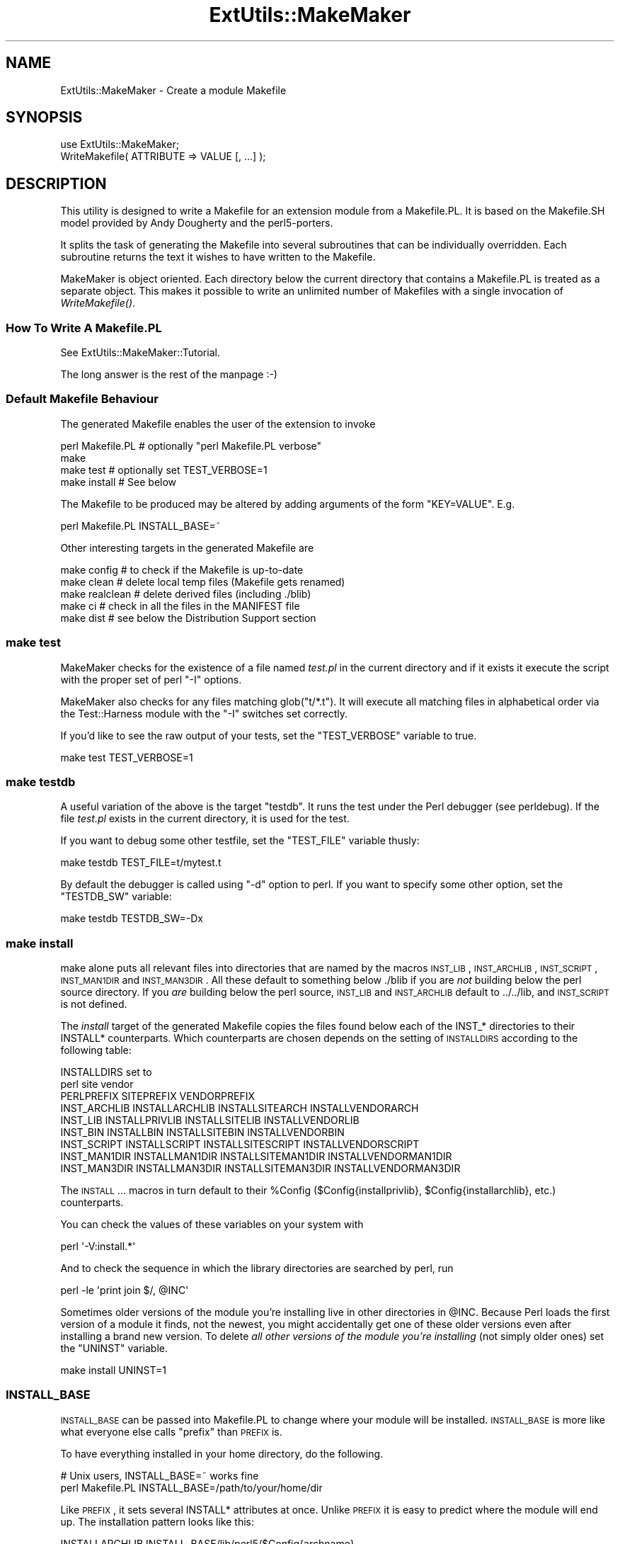 .\" Automatically generated by Pod::Man 2.25 (Pod::Simple 3.20)
.\"
.\" Standard preamble:
.\" ========================================================================
.de Sp \" Vertical space (when we can't use .PP)
.if t .sp .5v
.if n .sp
..
.de Vb \" Begin verbatim text
.ft CW
.nf
.ne \\$1
..
.de Ve \" End verbatim text
.ft R
.fi
..
.\" Set up some character translations and predefined strings.  \*(-- will
.\" give an unbreakable dash, \*(PI will give pi, \*(L" will give a left
.\" double quote, and \*(R" will give a right double quote.  \*(C+ will
.\" give a nicer C++.  Capital omega is used to do unbreakable dashes and
.\" therefore won't be available.  \*(C` and \*(C' expand to `' in nroff,
.\" nothing in troff, for use with C<>.
.tr \(*W-
.ds C+ C\v'-.1v'\h'-1p'\s-2+\h'-1p'+\s0\v'.1v'\h'-1p'
.ie n \{\
.    ds -- \(*W-
.    ds PI pi
.    if (\n(.H=4u)&(1m=24u) .ds -- \(*W\h'-12u'\(*W\h'-12u'-\" diablo 10 pitch
.    if (\n(.H=4u)&(1m=20u) .ds -- \(*W\h'-12u'\(*W\h'-8u'-\"  diablo 12 pitch
.    ds L" ""
.    ds R" ""
.    ds C` ""
.    ds C' ""
'br\}
.el\{\
.    ds -- \|\(em\|
.    ds PI \(*p
.    ds L" ``
.    ds R" ''
'br\}
.\"
.\" Escape single quotes in literal strings from groff's Unicode transform.
.ie \n(.g .ds Aq \(aq
.el       .ds Aq '
.\"
.\" If the F register is turned on, we'll generate index entries on stderr for
.\" titles (.TH), headers (.SH), subsections (.SS), items (.Ip), and index
.\" entries marked with X<> in POD.  Of course, you'll have to process the
.\" output yourself in some meaningful fashion.
.ie \nF \{\
.    de IX
.    tm Index:\\$1\t\\n%\t"\\$2"
..
.    nr % 0
.    rr F
.\}
.el \{\
.    de IX
..
.\}
.\"
.\" Accent mark definitions (@(#)ms.acc 1.5 88/02/08 SMI; from UCB 4.2).
.\" Fear.  Run.  Save yourself.  No user-serviceable parts.
.    \" fudge factors for nroff and troff
.if n \{\
.    ds #H 0
.    ds #V .8m
.    ds #F .3m
.    ds #[ \f1
.    ds #] \fP
.\}
.if t \{\
.    ds #H ((1u-(\\\\n(.fu%2u))*.13m)
.    ds #V .6m
.    ds #F 0
.    ds #[ \&
.    ds #] \&
.\}
.    \" simple accents for nroff and troff
.if n \{\
.    ds ' \&
.    ds ` \&
.    ds ^ \&
.    ds , \&
.    ds ~ ~
.    ds /
.\}
.if t \{\
.    ds ' \\k:\h'-(\\n(.wu*8/10-\*(#H)'\'\h"|\\n:u"
.    ds ` \\k:\h'-(\\n(.wu*8/10-\*(#H)'\`\h'|\\n:u'
.    ds ^ \\k:\h'-(\\n(.wu*10/11-\*(#H)'^\h'|\\n:u'
.    ds , \\k:\h'-(\\n(.wu*8/10)',\h'|\\n:u'
.    ds ~ \\k:\h'-(\\n(.wu-\*(#H-.1m)'~\h'|\\n:u'
.    ds / \\k:\h'-(\\n(.wu*8/10-\*(#H)'\z\(sl\h'|\\n:u'
.\}
.    \" troff and (daisy-wheel) nroff accents
.ds : \\k:\h'-(\\n(.wu*8/10-\*(#H+.1m+\*(#F)'\v'-\*(#V'\z.\h'.2m+\*(#F'.\h'|\\n:u'\v'\*(#V'
.ds 8 \h'\*(#H'\(*b\h'-\*(#H'
.ds o \\k:\h'-(\\n(.wu+\w'\(de'u-\*(#H)/2u'\v'-.3n'\*(#[\z\(de\v'.3n'\h'|\\n:u'\*(#]
.ds d- \h'\*(#H'\(pd\h'-\w'~'u'\v'-.25m'\f2\(hy\fP\v'.25m'\h'-\*(#H'
.ds D- D\\k:\h'-\w'D'u'\v'-.11m'\z\(hy\v'.11m'\h'|\\n:u'
.ds th \*(#[\v'.3m'\s+1I\s-1\v'-.3m'\h'-(\w'I'u*2/3)'\s-1o\s+1\*(#]
.ds Th \*(#[\s+2I\s-2\h'-\w'I'u*3/5'\v'-.3m'o\v'.3m'\*(#]
.ds ae a\h'-(\w'a'u*4/10)'e
.ds Ae A\h'-(\w'A'u*4/10)'E
.    \" corrections for vroff
.if v .ds ~ \\k:\h'-(\\n(.wu*9/10-\*(#H)'\s-2\u~\d\s+2\h'|\\n:u'
.if v .ds ^ \\k:\h'-(\\n(.wu*10/11-\*(#H)'\v'-.4m'^\v'.4m'\h'|\\n:u'
.    \" for low resolution devices (crt and lpr)
.if \n(.H>23 .if \n(.V>19 \
\{\
.    ds : e
.    ds 8 ss
.    ds o a
.    ds d- d\h'-1'\(ga
.    ds D- D\h'-1'\(hy
.    ds th \o'bp'
.    ds Th \o'LP'
.    ds ae ae
.    ds Ae AE
.\}
.rm #[ #] #H #V #F C
.\" ========================================================================
.\"
.IX Title "ExtUtils::MakeMaker 3pm"
.TH ExtUtils::MakeMaker 3pm "2012-04-24" "perl v5.16.1" "Perl Programmers Reference Guide"
.\" For nroff, turn off justification.  Always turn off hyphenation; it makes
.\" way too many mistakes in technical documents.
.if n .ad l
.nh
.SH "NAME"
ExtUtils::MakeMaker \- Create a module Makefile
.SH "SYNOPSIS"
.IX Header "SYNOPSIS"
.Vb 1
\&  use ExtUtils::MakeMaker;
\&
\&  WriteMakefile( ATTRIBUTE => VALUE [, ...] );
.Ve
.SH "DESCRIPTION"
.IX Header "DESCRIPTION"
This utility is designed to write a Makefile for an extension module
from a Makefile.PL. It is based on the Makefile.SH model provided by
Andy Dougherty and the perl5\-porters.
.PP
It splits the task of generating the Makefile into several subroutines
that can be individually overridden.  Each subroutine returns the text
it wishes to have written to the Makefile.
.PP
MakeMaker is object oriented. Each directory below the current
directory that contains a Makefile.PL is treated as a separate
object. This makes it possible to write an unlimited number of
Makefiles with a single invocation of \fIWriteMakefile()\fR.
.SS "How To Write A Makefile.PL"
.IX Subsection "How To Write A Makefile.PL"
See ExtUtils::MakeMaker::Tutorial.
.PP
The long answer is the rest of the manpage :\-)
.SS "Default Makefile Behaviour"
.IX Subsection "Default Makefile Behaviour"
The generated Makefile enables the user of the extension to invoke
.PP
.Vb 4
\&  perl Makefile.PL # optionally "perl Makefile.PL verbose"
\&  make
\&  make test        # optionally set TEST_VERBOSE=1
\&  make install     # See below
.Ve
.PP
The Makefile to be produced may be altered by adding arguments of the
form \f(CW\*(C`KEY=VALUE\*(C'\fR. E.g.
.PP
.Vb 1
\&  perl Makefile.PL INSTALL_BASE=~
.Ve
.PP
Other interesting targets in the generated Makefile are
.PP
.Vb 5
\&  make config     # to check if the Makefile is up\-to\-date
\&  make clean      # delete local temp files (Makefile gets renamed)
\&  make realclean  # delete derived files (including ./blib)
\&  make ci         # check in all the files in the MANIFEST file
\&  make dist       # see below the Distribution Support section
.Ve
.SS "make test"
.IX Subsection "make test"
MakeMaker checks for the existence of a file named \fItest.pl\fR in the
current directory and if it exists it execute the script with the
proper set of perl \f(CW\*(C`\-I\*(C'\fR options.
.PP
MakeMaker also checks for any files matching glob(\*(L"t/*.t\*(R"). It will
execute all matching files in alphabetical order via the
Test::Harness module with the \f(CW\*(C`\-I\*(C'\fR switches set correctly.
.PP
If you'd like to see the raw output of your tests, set the
\&\f(CW\*(C`TEST_VERBOSE\*(C'\fR variable to true.
.PP
.Vb 1
\&  make test TEST_VERBOSE=1
.Ve
.SS "make testdb"
.IX Subsection "make testdb"
A useful variation of the above is the target \f(CW\*(C`testdb\*(C'\fR. It runs the
test under the Perl debugger (see perldebug). If the file
\&\fItest.pl\fR exists in the current directory, it is used for the test.
.PP
If you want to debug some other testfile, set the \f(CW\*(C`TEST_FILE\*(C'\fR variable
thusly:
.PP
.Vb 1
\&  make testdb TEST_FILE=t/mytest.t
.Ve
.PP
By default the debugger is called using \f(CW\*(C`\-d\*(C'\fR option to perl. If you
want to specify some other option, set the \f(CW\*(C`TESTDB_SW\*(C'\fR variable:
.PP
.Vb 1
\&  make testdb TESTDB_SW=\-Dx
.Ve
.SS "make install"
.IX Subsection "make install"
make alone puts all relevant files into directories that are named by
the macros \s-1INST_LIB\s0, \s-1INST_ARCHLIB\s0, \s-1INST_SCRIPT\s0, \s-1INST_MAN1DIR\s0 and
\&\s-1INST_MAN3DIR\s0.  All these default to something below ./blib if you are
\&\fInot\fR building below the perl source directory. If you \fIare\fR
building below the perl source, \s-1INST_LIB\s0 and \s-1INST_ARCHLIB\s0 default to
\&../../lib, and \s-1INST_SCRIPT\s0 is not defined.
.PP
The \fIinstall\fR target of the generated Makefile copies the files found
below each of the INST_* directories to their INSTALL*
counterparts. Which counterparts are chosen depends on the setting of
\&\s-1INSTALLDIRS\s0 according to the following table:
.PP
.Vb 2
\&                                 INSTALLDIRS set to
\&                           perl        site          vendor
\&
\&                 PERLPREFIX      SITEPREFIX          VENDORPREFIX
\&  INST_ARCHLIB   INSTALLARCHLIB  INSTALLSITEARCH     INSTALLVENDORARCH
\&  INST_LIB       INSTALLPRIVLIB  INSTALLSITELIB      INSTALLVENDORLIB
\&  INST_BIN       INSTALLBIN      INSTALLSITEBIN      INSTALLVENDORBIN
\&  INST_SCRIPT    INSTALLSCRIPT   INSTALLSITESCRIPT   INSTALLVENDORSCRIPT
\&  INST_MAN1DIR   INSTALLMAN1DIR  INSTALLSITEMAN1DIR  INSTALLVENDORMAN1DIR
\&  INST_MAN3DIR   INSTALLMAN3DIR  INSTALLSITEMAN3DIR  INSTALLVENDORMAN3DIR
.Ve
.PP
The \s-1INSTALL\s0... macros in turn default to their \f(CW%Config\fR
($Config{installprivlib}, \f(CW$Config\fR{installarchlib}, etc.) counterparts.
.PP
You can check the values of these variables on your system with
.PP
.Vb 1
\&    perl \*(Aq\-V:install.*\*(Aq
.Ve
.PP
And to check the sequence in which the library directories are
searched by perl, run
.PP
.Vb 1
\&    perl \-le \*(Aqprint join $/, @INC\*(Aq
.Ve
.PP
Sometimes older versions of the module you're installing live in other
directories in \f(CW@INC\fR.  Because Perl loads the first version of a module it 
finds, not the newest, you might accidentally get one of these older
versions even after installing a brand new version.  To delete \fIall other
versions of the module you're installing\fR (not simply older ones) set the
\&\f(CW\*(C`UNINST\*(C'\fR variable.
.PP
.Vb 1
\&    make install UNINST=1
.Ve
.SS "\s-1INSTALL_BASE\s0"
.IX Subsection "INSTALL_BASE"
\&\s-1INSTALL_BASE\s0 can be passed into Makefile.PL to change where your
module will be installed.  \s-1INSTALL_BASE\s0 is more like what everyone
else calls \*(L"prefix\*(R" than \s-1PREFIX\s0 is.
.PP
To have everything installed in your home directory, do the following.
.PP
.Vb 2
\&    # Unix users, INSTALL_BASE=~ works fine
\&    perl Makefile.PL INSTALL_BASE=/path/to/your/home/dir
.Ve
.PP
Like \s-1PREFIX\s0, it sets several INSTALL* attributes at once.  Unlike
\&\s-1PREFIX\s0 it is easy to predict where the module will end up.  The
installation pattern looks like this:
.PP
.Vb 6
\&    INSTALLARCHLIB     INSTALL_BASE/lib/perl5/$Config{archname}
\&    INSTALLPRIVLIB     INSTALL_BASE/lib/perl5
\&    INSTALLBIN         INSTALL_BASE/bin
\&    INSTALLSCRIPT      INSTALL_BASE/bin
\&    INSTALLMAN1DIR     INSTALL_BASE/man/man1
\&    INSTALLMAN3DIR     INSTALL_BASE/man/man3
.Ve
.PP
\&\s-1INSTALL_BASE\s0 in MakeMaker and \f(CW\*(C`\-\-install_base\*(C'\fR in Module::Build (as
of 0.28) install to the same location.  If you want MakeMaker and
Module::Build to install to the same location simply set \s-1INSTALL_BASE\s0
and \f(CW\*(C`\-\-install_base\*(C'\fR to the same location.
.PP
\&\s-1INSTALL_BASE\s0 was added in 6.31.
.SS "\s-1PREFIX\s0 and \s-1LIB\s0 attribute"
.IX Subsection "PREFIX and LIB attribute"
\&\s-1PREFIX\s0 and \s-1LIB\s0 can be used to set several INSTALL* attributes in one
go.  Here's an example for installing into your home directory.
.PP
.Vb 2
\&    # Unix users, PREFIX=~ works fine
\&    perl Makefile.PL PREFIX=/path/to/your/home/dir
.Ve
.PP
This will install all files in the module under your home directory,
with man pages and libraries going into an appropriate place (usually
~/man and ~/lib).  How the exact location is determined is complicated
and depends on how your Perl was configured.  \s-1INSTALL_BASE\s0 works more
like what other build systems call \*(L"prefix\*(R" than \s-1PREFIX\s0 and we
recommend you use that instead.
.PP
Another way to specify many \s-1INSTALL\s0 directories with a single
parameter is \s-1LIB\s0.
.PP
.Vb 1
\&    perl Makefile.PL LIB=~/lib
.Ve
.PP
This will install the module's architecture-independent files into
~/lib, the architecture-dependent files into ~/lib/$archname.
.PP
Note, that in both cases the tilde expansion is done by MakeMaker, not
by perl by default, nor by make.
.PP
Conflicts between parameters \s-1LIB\s0, \s-1PREFIX\s0 and the various INSTALL*
arguments are resolved so that:
.IP "\(bu" 4
setting \s-1LIB\s0 overrides any setting of \s-1INSTALLPRIVLIB\s0, \s-1INSTALLARCHLIB\s0,
\&\s-1INSTALLSITELIB\s0, \s-1INSTALLSITEARCH\s0 (and they are not affected by \s-1PREFIX\s0);
.IP "\(bu" 4
without \s-1LIB\s0, setting \s-1PREFIX\s0 replaces the initial \f(CW$Config{prefix}\fR
part of those INSTALL* arguments, even if the latter are explicitly
set (but are set to still start with \f(CW$Config{prefix}\fR).
.PP
If the user has superuser privileges, and is not working on \s-1AFS\s0 or
relatives, then the defaults for \s-1INSTALLPRIVLIB\s0, \s-1INSTALLARCHLIB\s0,
\&\s-1INSTALLSCRIPT\s0, etc. will be appropriate, and this incantation will be
the best:
.PP
.Vb 4
\&    perl Makefile.PL; 
\&    make; 
\&    make test
\&    make install
.Ve
.PP
make install per default writes some documentation of what has been
done into the file \f(CW\*(C`$(INSTALLARCHLIB)/perllocal.pod\*(C'\fR. This feature
can be bypassed by calling make pure_install.
.SS "\s-1AFS\s0 users"
.IX Subsection "AFS users"
will have to specify the installation directories as these most
probably have changed since perl itself has been installed. They will
have to do this by calling
.PP
.Vb 3
\&    perl Makefile.PL INSTALLSITELIB=/afs/here/today \e
\&        INSTALLSCRIPT=/afs/there/now INSTALLMAN3DIR=/afs/for/manpages
\&    make
.Ve
.PP
Be careful to repeat this procedure every time you recompile an
extension, unless you are sure the \s-1AFS\s0 installation directories are
still valid.
.SS "Static Linking of a new Perl Binary"
.IX Subsection "Static Linking of a new Perl Binary"
An extension that is built with the above steps is ready to use on
systems supporting dynamic loading. On systems that do not support
dynamic loading, any newly created extension has to be linked together
with the available resources. MakeMaker supports the linking process
by creating appropriate targets in the Makefile whenever an extension
is built. You can invoke the corresponding section of the makefile with
.PP
.Vb 1
\&    make perl
.Ve
.PP
That produces a new perl binary in the current directory with all
extensions linked in that can be found in \s-1INST_ARCHLIB\s0, \s-1SITELIBEXP\s0,
and \s-1PERL_ARCHLIB\s0. To do that, MakeMaker writes a new Makefile, on
\&\s-1UNIX\s0, this is called Makefile.aperl (may be system dependent). If you
want to force the creation of a new perl, it is recommended, that you
delete this Makefile.aperl, so the directories are searched-through
for linkable libraries again.
.PP
The binary can be installed into the directory where perl normally
resides on your machine with
.PP
.Vb 1
\&    make inst_perl
.Ve
.PP
To produce a perl binary with a different name than \f(CW\*(C`perl\*(C'\fR, either say
.PP
.Vb 3
\&    perl Makefile.PL MAP_TARGET=myperl
\&    make myperl
\&    make inst_perl
.Ve
.PP
or say
.PP
.Vb 3
\&    perl Makefile.PL
\&    make myperl MAP_TARGET=myperl
\&    make inst_perl MAP_TARGET=myperl
.Ve
.PP
In any case you will be prompted with the correct invocation of the
\&\f(CW\*(C`inst_perl\*(C'\fR target that installs the new binary into \s-1INSTALLBIN\s0.
.PP
make inst_perl per default writes some documentation of what has been
done into the file \f(CW\*(C`$(INSTALLARCHLIB)/perllocal.pod\*(C'\fR. This
can be bypassed by calling make pure_inst_perl.
.PP
Warning: the inst_perl: target will most probably overwrite your
existing perl binary. Use with care!
.PP
Sometimes you might want to build a statically linked perl although
your system supports dynamic loading. In this case you may explicitly
set the linktype with the invocation of the Makefile.PL or make:
.PP
.Vb 1
\&    perl Makefile.PL LINKTYPE=static    # recommended
.Ve
.PP
or
.PP
.Vb 1
\&    make LINKTYPE=static                # works on most systems
.Ve
.SS "Determination of Perl Library and Installation Locations"
.IX Subsection "Determination of Perl Library and Installation Locations"
MakeMaker needs to know, or to guess, where certain things are
located.  Especially \s-1INST_LIB\s0 and \s-1INST_ARCHLIB\s0 (where to put the files
during the \fImake\fR\|(1) run), \s-1PERL_LIB\s0 and \s-1PERL_ARCHLIB\s0 (where to read
existing modules from), and \s-1PERL_INC\s0 (header files and \f(CW\*(C`libperl*.*\*(C'\fR).
.PP
Extensions may be built either using the contents of the perl source
directory tree or from the installed perl library. The recommended way
is to build extensions after you have run 'make install' on perl
itself. You can do that in any directory on your hard disk that is not
below the perl source tree. The support for extensions below the ext
directory of the perl distribution is only good for the standard
extensions that come with perl.
.PP
If an extension is being built below the \f(CW\*(C`ext/\*(C'\fR directory of the perl
source then MakeMaker will set \s-1PERL_SRC\s0 automatically (e.g.,
\&\f(CW\*(C`../..\*(C'\fR).  If \s-1PERL_SRC\s0 is defined and the extension is recognized as
a standard extension, then other variables default to the following:
.PP
.Vb 5
\&  PERL_INC     = PERL_SRC
\&  PERL_LIB     = PERL_SRC/lib
\&  PERL_ARCHLIB = PERL_SRC/lib
\&  INST_LIB     = PERL_LIB
\&  INST_ARCHLIB = PERL_ARCHLIB
.Ve
.PP
If an extension is being built away from the perl source then MakeMaker
will leave \s-1PERL_SRC\s0 undefined and default to using the installed copy
of the perl library. The other variables default to the following:
.PP
.Vb 5
\&  PERL_INC     = $archlibexp/CORE
\&  PERL_LIB     = $privlibexp
\&  PERL_ARCHLIB = $archlibexp
\&  INST_LIB     = ./blib/lib
\&  INST_ARCHLIB = ./blib/arch
.Ve
.PP
If perl has not yet been installed then \s-1PERL_SRC\s0 can be defined on the
command line as shown in the previous section.
.SS "Which architecture dependent directory?"
.IX Subsection "Which architecture dependent directory?"
If you don't want to keep the defaults for the INSTALL* macros,
MakeMaker helps you to minimize the typing needed: the usual
relationship between \s-1INSTALLPRIVLIB\s0 and \s-1INSTALLARCHLIB\s0 is determined
by Configure at perl compilation time. MakeMaker supports the user who
sets \s-1INSTALLPRIVLIB\s0. If \s-1INSTALLPRIVLIB\s0 is set, but \s-1INSTALLARCHLIB\s0 not,
then MakeMaker defaults the latter to be the same subdirectory of
\&\s-1INSTALLPRIVLIB\s0 as Configure decided for the counterparts in \f(CW%Config\fR ,
otherwise it defaults to \s-1INSTALLPRIVLIB\s0. The same relationship holds
for \s-1INSTALLSITELIB\s0 and \s-1INSTALLSITEARCH\s0.
.PP
MakeMaker gives you much more freedom than needed to configure
internal variables and get different results. It is worth to mention,
that \fImake\fR\|(1) also lets you configure most of the variables that are
used in the Makefile. But in the majority of situations this will not
be necessary, and should only be done if the author of a package
recommends it (or you know what you're doing).
.SS "Using Attributes and Parameters"
.IX Subsection "Using Attributes and Parameters"
The following attributes may be specified as arguments to \fIWriteMakefile()\fR
or as NAME=VALUE pairs on the command line.
.IP "\s-1ABSTRACT\s0" 2
.IX Item "ABSTRACT"
One line description of the module. Will be included in \s-1PPD\s0 file.
.IP "\s-1ABSTRACT_FROM\s0" 2
.IX Item "ABSTRACT_FROM"
Name of the file that contains the package description. MakeMaker looks
for a line in the \s-1POD\s0 matching /^($package\es\-\es)(.*)/. This is typically
the first line in the \*(L"=head1 \s-1NAME\s0\*(R" section. \f(CW$2\fR becomes the abstract.
.IP "\s-1AUTHOR\s0" 2
.IX Item "AUTHOR"
Array of strings containing name (and email address) of package author(s).
Is used in \s-1CPAN\s0 Meta files (\s-1META\s0.yml or \s-1META\s0.json) and \s-1PPD\s0
(Perl Package Description) files for \s-1PPM\s0 (Perl Package Manager).
.IP "\s-1BINARY_LOCATION\s0" 2
.IX Item "BINARY_LOCATION"
Used when creating \s-1PPD\s0 files for binary packages.  It can be set to a
full or relative path or \s-1URL\s0 to the binary archive for a particular
architecture.  For example:
.Sp
.Vb 1
\&        perl Makefile.PL BINARY_LOCATION=x86/Agent.tar.gz
.Ve
.Sp
builds a \s-1PPD\s0 package that references a binary of the \f(CW\*(C`Agent\*(C'\fR package,
located in the \f(CW\*(C`x86\*(C'\fR directory relative to the \s-1PPD\s0 itself.
.IP "\s-1BUILD_REQUIRES\s0" 2
.IX Item "BUILD_REQUIRES"
A hash of modules that are needed to build your module but not run it.
.Sp
This will go into the \f(CW\*(C`build_requires\*(C'\fR field of your \s-1CPAN\s0 Meta file.
(\fI\s-1META\s0.yml\fR or \fI\s-1META\s0.json\fR).
.Sp
The format is the same as \s-1PREREQ_PM\s0.
.IP "C" 2
.IX Item "C"
Ref to array of *.c file names. Initialised from a directory scan
and the values portion of the \s-1XS\s0 attribute hash. This is not
currently used by MakeMaker but may be handy in Makefile.PLs.
.IP "\s-1CCFLAGS\s0" 2
.IX Item "CCFLAGS"
String that will be included in the compiler call command line between
the arguments \s-1INC\s0 and \s-1OPTIMIZE\s0.
.IP "\s-1CONFIG\s0" 2
.IX Item "CONFIG"
Arrayref. E.g. [qw(archname manext)] defines \s-1ARCHNAME\s0 & \s-1MANEXT\s0 from
config.sh. MakeMaker will add to \s-1CONFIG\s0 the following values anyway:
ar
cc
cccdlflags
ccdlflags
dlext
dlsrc
ld
lddlflags
ldflags
libc
lib_ext
obj_ext
ranlib
sitelibexp
sitearchexp
so
.IP "\s-1CONFIGURE\s0" 2
.IX Item "CONFIGURE"
\&\s-1CODE\s0 reference. The subroutine should return a hash reference. The
hash may contain further attributes, e.g. {\s-1LIBS\s0 => ...}, that have to
be determined by some evaluation method.
.IP "\s-1CONFIGURE_REQUIRES\s0" 2
.IX Item "CONFIGURE_REQUIRES"
A hash of modules that are required to run Makefile.PL itself, but not
to run your distribution.
.Sp
This will go into the \f(CW\*(C`configure_requires\*(C'\fR field of your \s-1CPAN\s0 Meta file
(\fI\s-1META\s0.yml\fR or \fI\s-1META\s0.json\fR)
.Sp
Defaults to \f(CW\*(C`{ "ExtUtils::MakeMaker" => 0 }\*(C'\fR
.Sp
The format is the same as \s-1PREREQ_PM\s0.
.IP "\s-1DEFINE\s0" 2
.IX Item "DEFINE"
Something like \f(CW"\-DHAVE_UNISTD_H"\fR
.IP "\s-1DESTDIR\s0" 2
.IX Item "DESTDIR"
This is the root directory into which the code will be installed.  It
\&\fIprepends itself to the normal prefix\fR.  For example, if your code
would normally go into \fI/usr/local/lib/perl\fR you could set DESTDIR=~/tmp/
and installation would go into \fI~/tmp/usr/local/lib/perl\fR.
.Sp
This is primarily of use for people who repackage Perl modules.
.Sp
\&\s-1NOTE:\s0 Due to the nature of make, it is important that you put the trailing
slash on your \s-1DESTDIR\s0.  \fI~/tmp/\fR not \fI~/tmp\fR.
.IP "\s-1DIR\s0" 2
.IX Item "DIR"
Ref to array of subdirectories containing Makefile.PLs e.g. ['sdbm']
in ext/SDBM_File
.IP "\s-1DISTNAME\s0" 2
.IX Item "DISTNAME"
A safe filename for the package.
.Sp
Defaults to \s-1NAME\s0 above but with :: replaced with \-.
.Sp
For example, Foo::Bar becomes Foo-Bar.
.IP "\s-1DISTVNAME\s0" 2
.IX Item "DISTVNAME"
Your name for distributing the package with the version number
included.  This is used by 'make dist' to name the resulting archive
file.
.Sp
Defaults to DISTNAME-VERSION.
.Sp
For example, version 1.04 of Foo::Bar becomes Foo\-Bar\-1.04.
.Sp
On some \s-1OS\s0's where . has special meaning \s-1VERSION_SYM\s0 may be used in
place of \s-1VERSION\s0.
.IP "\s-1DL_FUNCS\s0" 2
.IX Item "DL_FUNCS"
Hashref of symbol names for routines to be made available as universal
symbols.  Each key/value pair consists of the package name and an
array of routine names in that package.  Used only under \s-1AIX\s0, \s-1OS/2\s0,
\&\s-1VMS\s0 and Win32 at present.  The routine names supplied will be expanded
in the same way as \s-1XSUB\s0 names are expanded by the \s-1\fIXS\s0()\fR macro.
Defaults to
.Sp
.Vb 1
\&  {"$(NAME)" => ["boot_$(NAME)" ] }
.Ve
.Sp
e.g.
.Sp
.Vb 2
\&  {"RPC" => [qw( boot_rpcb rpcb_gettime getnetconfigent )],
\&   "NetconfigPtr" => [ \*(AqDESTROY\*(Aq] }
.Ve
.Sp
Please see the ExtUtils::Mksymlists documentation for more information
about the \s-1DL_FUNCS\s0, \s-1DL_VARS\s0 and \s-1FUNCLIST\s0 attributes.
.IP "\s-1DL_VARS\s0" 2
.IX Item "DL_VARS"
Array of symbol names for variables to be made available as universal symbols.
Used only under \s-1AIX\s0, \s-1OS/2\s0, \s-1VMS\s0 and Win32 at present.  Defaults to [].
(e.g. [ qw(Foo_version Foo_numstreams Foo_tree ) ])
.IP "\s-1EXCLUDE_EXT\s0" 2
.IX Item "EXCLUDE_EXT"
Array of extension names to exclude when doing a static build.  This
is ignored if \s-1INCLUDE_EXT\s0 is present.  Consult \s-1INCLUDE_EXT\s0 for more
details.  (e.g.  [ qw( Socket \s-1POSIX\s0 ) ] )
.Sp
This attribute may be most useful when specified as a string on the
command line:  perl Makefile.PL EXCLUDE_EXT='Socket Safe'
.IP "\s-1EXE_FILES\s0" 2
.IX Item "EXE_FILES"
Ref to array of executable files. The files will be copied to the
\&\s-1INST_SCRIPT\s0 directory. Make realclean will delete them from there
again.
.Sp
If your executables start with something like #!perl or
#!/usr/bin/perl MakeMaker will change this to the path of the perl
\&'Makefile.PL' was invoked with so the programs will be sure to run
properly even if perl is not in /usr/bin/perl.
.IP "\s-1FIRST_MAKEFILE\s0" 2
.IX Item "FIRST_MAKEFILE"
The name of the Makefile to be produced.  This is used for the second
Makefile that will be produced for the \s-1MAP_TARGET\s0.
.Sp
Defaults to 'Makefile' or 'Descrip.MMS' on \s-1VMS\s0.
.Sp
(Note: we couldn't use \s-1MAKEFILE\s0 because dmake uses this for something
else).
.IP "\s-1FULLPERL\s0" 2
.IX Item "FULLPERL"
Perl binary able to run this extension, load \s-1XS\s0 modules, etc...
.IP "\s-1FULLPERLRUN\s0" 2
.IX Item "FULLPERLRUN"
Like \s-1PERLRUN\s0, except it uses \s-1FULLPERL\s0.
.IP "\s-1FULLPERLRUNINST\s0" 2
.IX Item "FULLPERLRUNINST"
Like \s-1PERLRUNINST\s0, except it uses \s-1FULLPERL\s0.
.IP "\s-1FUNCLIST\s0" 2
.IX Item "FUNCLIST"
This provides an alternate means to specify function names to be
exported from the extension.  Its value is a reference to an
array of function names to be exported by the extension.  These
names are passed through unaltered to the linker options file.
.IP "H" 2
.IX Item "H"
Ref to array of *.h file names. Similar to C.
.IP "\s-1IMPORTS\s0" 2
.IX Item "IMPORTS"
This attribute is used to specify names to be imported into the
extension. Takes a hash ref.
.Sp
It is only used on \s-1OS/2\s0 and Win32.
.IP "\s-1INC\s0" 2
.IX Item "INC"
Include file dirs eg: \f(CW"\-I/usr/5include \-I/path/to/inc"\fR
.IP "\s-1INCLUDE_EXT\s0" 2
.IX Item "INCLUDE_EXT"
Array of extension names to be included when doing a static build.
MakeMaker will normally build with all of the installed extensions when
doing a static build, and that is usually the desired behavior.  If
\&\s-1INCLUDE_EXT\s0 is present then MakeMaker will build only with those extensions
which are explicitly mentioned. (e.g.  [ qw( Socket \s-1POSIX\s0 ) ])
.Sp
It is not necessary to mention DynaLoader or the current extension when
filling in \s-1INCLUDE_EXT\s0.  If the \s-1INCLUDE_EXT\s0 is mentioned but is empty then
only DynaLoader and the current extension will be included in the build.
.Sp
This attribute may be most useful when specified as a string on the
command line:  perl Makefile.PL INCLUDE_EXT='\s-1POSIX\s0 Socket Devel::Peek'
.IP "\s-1INSTALLARCHLIB\s0" 2
.IX Item "INSTALLARCHLIB"
Used by 'make install', which copies files from \s-1INST_ARCHLIB\s0 to this
directory if \s-1INSTALLDIRS\s0 is set to perl.
.IP "\s-1INSTALLBIN\s0" 2
.IX Item "INSTALLBIN"
Directory to install binary files (e.g. tkperl) into if
INSTALLDIRS=perl.
.IP "\s-1INSTALLDIRS\s0" 2
.IX Item "INSTALLDIRS"
Determines which of the sets of installation directories to choose:
perl, site or vendor.  Defaults to site.
.IP "\s-1INSTALLMAN1DIR\s0" 2
.IX Item "INSTALLMAN1DIR"
.PD 0
.IP "\s-1INSTALLMAN3DIR\s0" 2
.IX Item "INSTALLMAN3DIR"
.PD
These directories get the man pages at 'make install' time if
INSTALLDIRS=perl.  Defaults to \f(CW$Config\fR{installman*dir}.
.Sp
If set to 'none', no man pages will be installed.
.IP "\s-1INSTALLPRIVLIB\s0" 2
.IX Item "INSTALLPRIVLIB"
Used by 'make install', which copies files from \s-1INST_LIB\s0 to this
directory if \s-1INSTALLDIRS\s0 is set to perl.
.Sp
Defaults to \f(CW$Config\fR{installprivlib}.
.IP "\s-1INSTALLSCRIPT\s0" 2
.IX Item "INSTALLSCRIPT"
Used by 'make install' which copies files from \s-1INST_SCRIPT\s0 to this
directory if INSTALLDIRS=perl.
.IP "\s-1INSTALLSITEARCH\s0" 2
.IX Item "INSTALLSITEARCH"
Used by 'make install', which copies files from \s-1INST_ARCHLIB\s0 to this
directory if \s-1INSTALLDIRS\s0 is set to site (default).
.IP "\s-1INSTALLSITEBIN\s0" 2
.IX Item "INSTALLSITEBIN"
Used by 'make install', which copies files from \s-1INST_BIN\s0 to this
directory if \s-1INSTALLDIRS\s0 is set to site (default).
.IP "\s-1INSTALLSITELIB\s0" 2
.IX Item "INSTALLSITELIB"
Used by 'make install', which copies files from \s-1INST_LIB\s0 to this
directory if \s-1INSTALLDIRS\s0 is set to site (default).
.IP "\s-1INSTALLSITEMAN1DIR\s0" 2
.IX Item "INSTALLSITEMAN1DIR"
.PD 0
.IP "\s-1INSTALLSITEMAN3DIR\s0" 2
.IX Item "INSTALLSITEMAN3DIR"
.PD
These directories get the man pages at 'make install' time if
INSTALLDIRS=site (default).  Defaults to 
$(\s-1SITEPREFIX\s0)/man/man$(MAN*EXT).
.Sp
If set to 'none', no man pages will be installed.
.IP "\s-1INSTALLSITESCRIPT\s0" 2
.IX Item "INSTALLSITESCRIPT"
Used by 'make install' which copies files from \s-1INST_SCRIPT\s0 to this
directory if \s-1INSTALLDIRS\s0 is set to site (default).
.IP "\s-1INSTALLVENDORARCH\s0" 2
.IX Item "INSTALLVENDORARCH"
Used by 'make install', which copies files from \s-1INST_ARCHLIB\s0 to this
directory if \s-1INSTALLDIRS\s0 is set to vendor.
.IP "\s-1INSTALLVENDORBIN\s0" 2
.IX Item "INSTALLVENDORBIN"
Used by 'make install', which copies files from \s-1INST_BIN\s0 to this
directory if \s-1INSTALLDIRS\s0 is set to vendor.
.IP "\s-1INSTALLVENDORLIB\s0" 2
.IX Item "INSTALLVENDORLIB"
Used by 'make install', which copies files from \s-1INST_LIB\s0 to this
directory if \s-1INSTALLDIRS\s0 is set to vendor.
.IP "\s-1INSTALLVENDORMAN1DIR\s0" 2
.IX Item "INSTALLVENDORMAN1DIR"
.PD 0
.IP "\s-1INSTALLVENDORMAN3DIR\s0" 2
.IX Item "INSTALLVENDORMAN3DIR"
.PD
These directories get the man pages at 'make install' time if
INSTALLDIRS=vendor.  Defaults to $(\s-1VENDORPREFIX\s0)/man/man$(MAN*EXT).
.Sp
If set to 'none', no man pages will be installed.
.IP "\s-1INSTALLVENDORSCRIPT\s0" 2
.IX Item "INSTALLVENDORSCRIPT"
Used by 'make install' which copies files from \s-1INST_SCRIPT\s0 to this
directory if \s-1INSTALLDIRS\s0 is set to vendor.
.IP "\s-1INST_ARCHLIB\s0" 2
.IX Item "INST_ARCHLIB"
Same as \s-1INST_LIB\s0 for architecture dependent files.
.IP "\s-1INST_BIN\s0" 2
.IX Item "INST_BIN"
Directory to put real binary files during 'make'. These will be copied
to \s-1INSTALLBIN\s0 during 'make install'
.IP "\s-1INST_LIB\s0" 2
.IX Item "INST_LIB"
Directory where we put library files of this extension while building
it.
.IP "\s-1INST_MAN1DIR\s0" 2
.IX Item "INST_MAN1DIR"
Directory to hold the man pages at 'make' time
.IP "\s-1INST_MAN3DIR\s0" 2
.IX Item "INST_MAN3DIR"
Directory to hold the man pages at 'make' time
.IP "\s-1INST_SCRIPT\s0" 2
.IX Item "INST_SCRIPT"
Directory, where executable files should be installed during
\&'make'. Defaults to \*(L"./blib/script\*(R", just to have a dummy location during
testing. make install will copy the files in \s-1INST_SCRIPT\s0 to
\&\s-1INSTALLSCRIPT\s0.
.IP "\s-1LD\s0" 2
.IX Item "LD"
Program to be used to link libraries for dynamic loading.
.Sp
Defaults to \f(CW$Config\fR{ld}.
.IP "\s-1LDDLFLAGS\s0" 2
.IX Item "LDDLFLAGS"
Any special flags that might need to be passed to ld to create a
shared library suitable for dynamic loading.  It is up to the makefile
to use it.  (See \*(L"lddlflags\*(R" in Config)
.Sp
Defaults to \f(CW$Config\fR{lddlflags}.
.IP "\s-1LDFROM\s0" 2
.IX Item "LDFROM"
Defaults to \*(L"$(\s-1OBJECT\s0)\*(R" and is used in the ld command to specify
what files to link/load from (also see dynamic_lib below for how to
specify ld flags)
.IP "\s-1LIB\s0" 2
.IX Item "LIB"
\&\s-1LIB\s0 should only be set at \f(CW\*(C`perl Makefile.PL\*(C'\fR time but is allowed as a
MakeMaker argument. It has the effect of setting both \s-1INSTALLPRIVLIB\s0
and \s-1INSTALLSITELIB\s0 to that value regardless any explicit setting of
those arguments (or of \s-1PREFIX\s0).  \s-1INSTALLARCHLIB\s0 and \s-1INSTALLSITEARCH\s0
are set to the corresponding architecture subdirectory.
.IP "\s-1LIBPERL_A\s0" 2
.IX Item "LIBPERL_A"
The filename of the perllibrary that will be used together with this
extension. Defaults to libperl.a.
.IP "\s-1LIBS\s0" 2
.IX Item "LIBS"
An anonymous array of alternative library
specifications to be searched for (in order) until
at least one library is found. E.g.
.Sp
.Vb 1
\&  \*(AqLIBS\*(Aq => ["\-lgdbm", "\-ldbm \-lfoo", "\-L/path \-ldbm.nfs"]
.Ve
.Sp
Mind, that any element of the array
contains a complete set of arguments for the ld
command. So do not specify
.Sp
.Vb 1
\&  \*(AqLIBS\*(Aq => ["\-ltcl", "\-ltk", "\-lX11"]
.Ve
.Sp
See ODBM_File/Makefile.PL for an example, where an array is needed. If
you specify a scalar as in
.Sp
.Vb 1
\&  \*(AqLIBS\*(Aq => "\-ltcl \-ltk \-lX11"
.Ve
.Sp
MakeMaker will turn it into an array with one element.
.IP "\s-1LICENSE\s0" 2
.IX Item "LICENSE"
The licensing terms of your distribution.  Generally its \*(L"perl\*(R" for the
same license as Perl itself.
.Sp
See Module::Build::API for the list of options.
.Sp
Defaults to \*(L"unknown\*(R".
.IP "\s-1LINKTYPE\s0" 2
.IX Item "LINKTYPE"
\&'static' or 'dynamic' (default unless usedl=undef in
config.sh). Should only be used to force static linking (also see
linkext below).
.IP "\s-1MAKE\s0" 2
.IX Item "MAKE"
Variant of make you intend to run the generated Makefile with.  This
parameter lets Makefile.PL know what make quirks to account for when
generating the Makefile.
.Sp
MakeMaker also honors the \s-1MAKE\s0 environment variable.  This parameter
takes precedent.
.Sp
Currently the only significant values are 'dmake' and 'nmake' for Windows
users.
.Sp
Defaults to \f(CW$Config\fR{make}.
.IP "\s-1MAKEAPERL\s0" 2
.IX Item "MAKEAPERL"
Boolean which tells MakeMaker, that it should include the rules to
make a perl. This is handled automatically as a switch by
MakeMaker. The user normally does not need it.
.IP "\s-1MAKEFILE_OLD\s0" 2
.IX Item "MAKEFILE_OLD"
When 'make clean' or similar is run, the $(\s-1FIRST_MAKEFILE\s0) will be
backed up at this location.
.Sp
Defaults to $(\s-1FIRST_MAKEFILE\s0).old or $(\s-1FIRST_MAKEFILE\s0)_old on \s-1VMS\s0.
.IP "\s-1MAN1PODS\s0" 2
.IX Item "MAN1PODS"
Hashref of pod-containing files. MakeMaker will default this to all
\&\s-1EXE_FILES\s0 files that include \s-1POD\s0 directives. The files listed
here will be converted to man pages and installed as was requested
at Configure time.
.Sp
This hash should map \s-1POD\s0 files (or scripts containing \s-1POD\s0) to the
man file names under the \f(CW\*(C`blib/man1/\*(C'\fR directory, as in the following
example:
.Sp
.Vb 4
\&  MAN1PODS            => {
\&    \*(Aqdoc/command.pod\*(Aq    => \*(Aqblib/man1/command.1\*(Aq,
\&    \*(Aqscripts/script.pl\*(Aq  => \*(Aqblib/man1/script.1\*(Aq,
\&  }
.Ve
.IP "\s-1MAN3PODS\s0" 2
.IX Item "MAN3PODS"
Hashref that assigns to *.pm and *.pod files the files into which the
manpages are to be written. MakeMaker parses all *.pod and *.pm files
for \s-1POD\s0 directives. Files that contain \s-1POD\s0 will be the default keys of
the \s-1MAN3PODS\s0 hashref. These will then be converted to man pages during
\&\f(CW\*(C`make\*(C'\fR and will be installed during \f(CW\*(C`make install\*(C'\fR.
.Sp
Example similar to \s-1MAN1PODS\s0.
.IP "\s-1MAP_TARGET\s0" 2
.IX Item "MAP_TARGET"
If it is intended, that a new perl binary be produced, this variable
may hold a name for that binary. Defaults to perl
.IP "\s-1META_ADD\s0" 2
.IX Item "META_ADD"
.PD 0
.IP "\s-1META_MERGE\s0" 2
.IX Item "META_MERGE"
.PD
A hashrefs of items to add to the \s-1CPAN\s0 Meta file (\fI\s-1META\s0.yml\fR or
\&\fI\s-1META\s0.json\fR).
.Sp
They differ in how they behave if they have the same key as the
default metadata.  \s-1META_ADD\s0 will override the default value with its
own.  \s-1META_MERGE\s0 will merge its value with the default.
.Sp
Unless you want to override the defaults, prefer \s-1META_MERGE\s0 so as to
get the advantage of any future defaults.
.IP "\s-1MIN_PERL_VERSION\s0" 2
.IX Item "MIN_PERL_VERSION"
The minimum required version of Perl for this distribution.
.Sp
Either 5.006001 or 5.6.1 format is acceptable.
.IP "\s-1MYEXTLIB\s0" 2
.IX Item "MYEXTLIB"
If the extension links to a library that it builds set this to the
name of the library (see SDBM_File)
.IP "\s-1NAME\s0" 2
.IX Item "NAME"
Perl module name for this extension (DBD::Oracle). This will default
to the directory name but should be explicitly defined in the
Makefile.PL.
.IP "\s-1NEEDS_LINKING\s0" 2
.IX Item "NEEDS_LINKING"
MakeMaker will figure out if an extension contains linkable code
anywhere down the directory tree, and will set this variable
accordingly, but you can speed it up a very little bit if you define
this boolean variable yourself.
.IP "\s-1NOECHO\s0" 2
.IX Item "NOECHO"
Command so make does not print the literal commands its running.
.Sp
By setting it to an empty string you can generate a Makefile that
prints all commands. Mainly used in debugging MakeMaker itself.
.Sp
Defaults to \f(CW\*(C`@\*(C'\fR.
.IP "\s-1NORECURS\s0" 2
.IX Item "NORECURS"
Boolean.  Attribute to inhibit descending into subdirectories.
.IP "\s-1NO_META\s0" 2
.IX Item "NO_META"
When true, suppresses the generation and addition to the \s-1MANIFEST\s0 of
the \s-1META\s0.yml and \s-1META\s0.json module meta-data files during 'make distdir'.
.Sp
Defaults to false.
.IP "\s-1NO_MYMETA\s0" 2
.IX Item "NO_MYMETA"
When true, suppresses the generation of \s-1MYMETA\s0.yml and \s-1MYMETA\s0.json module
meta-data files during 'perl Makefile.PL'.
.Sp
Defaults to false.
.IP "\s-1NO_VC\s0" 2
.IX Item "NO_VC"
In general, any generated Makefile checks for the current version of
MakeMaker and the version the Makefile was built under. If \s-1NO_VC\s0 is
set, the version check is neglected. Do not write this into your
Makefile.PL, use it interactively instead.
.IP "\s-1OBJECT\s0" 2
.IX Item "OBJECT"
List of object files, defaults to '$(\s-1BASEEXT\s0)$(\s-1OBJ_EXT\s0)', but can be a long
string containing all object files, e.g. \*(L"tkpBind.o
tkpButton.o tkpCanvas.o\*(R"
.Sp
(Where \s-1BASEEXT\s0 is the last component of \s-1NAME\s0, and \s-1OBJ_EXT\s0 is \f(CW$Config\fR{obj_ext}.)
.IP "\s-1OPTIMIZE\s0" 2
.IX Item "OPTIMIZE"
Defaults to \f(CW\*(C`\-O\*(C'\fR. Set it to \f(CW\*(C`\-g\*(C'\fR to turn debugging on. The flag is
passed to subdirectory makes.
.IP "\s-1PERL\s0" 2
.IX Item "PERL"
Perl binary for tasks that can be done by miniperl
.IP "\s-1PERL_CORE\s0" 2
.IX Item "PERL_CORE"
Set only when MakeMaker is building the extensions of the Perl core
distribution.
.IP "\s-1PERLMAINCC\s0" 2
.IX Item "PERLMAINCC"
The call to the program that is able to compile perlmain.c. Defaults
to $(\s-1CC\s0).
.IP "\s-1PERL_ARCHLIB\s0" 2
.IX Item "PERL_ARCHLIB"
Same as for \s-1PERL_LIB\s0, but for architecture dependent files.
.Sp
Used only when MakeMaker is building the extensions of the Perl core
distribution (because normally $(\s-1PERL_ARCHLIB\s0) is automatically in \f(CW@INC\fR,
and adding it would get in the way of \s-1PERL5LIB\s0).
.IP "\s-1PERL_LIB\s0" 2
.IX Item "PERL_LIB"
Directory containing the Perl library to use.
.Sp
Used only when MakeMaker is building the extensions of the Perl core
distribution (because normally $(\s-1PERL_LIB\s0) is automatically in \f(CW@INC\fR,
and adding it would get in the way of \s-1PERL5LIB\s0).
.IP "\s-1PERL_MALLOC_OK\s0" 2
.IX Item "PERL_MALLOC_OK"
defaults to 0.  Should be set to \s-1TRUE\s0 if the extension can work with
the memory allocation routines substituted by the Perl \fImalloc()\fR subsystem.
This should be applicable to most extensions with exceptions of those
.RS 2
.IP "\(bu" 4
with bugs in memory allocations which are caught by Perl's \fImalloc()\fR;
.IP "\(bu" 4
which interact with the memory allocator in other ways than via
\&\fImalloc()\fR, \fIrealloc()\fR, \fIfree()\fR, \fIcalloc()\fR, \fIsbrk()\fR and \fIbrk()\fR;
.IP "\(bu" 4
which rely on special alignment which is not provided by Perl's \fImalloc()\fR.
.RE
.RS 2
.Sp
\&\fB\s-1NOTE\s0.\fR  Negligence to set this flag in \fIany one\fR of loaded extension
nullifies many advantages of Perl's \fImalloc()\fR, such as better usage of
system resources, error detection, memory usage reporting, catchable failure
of memory allocations, etc.
.RE
.IP "\s-1PERLPREFIX\s0" 2
.IX Item "PERLPREFIX"
Directory under which core modules are to be installed.
.Sp
Defaults to \f(CW$Config\fR{installprefixexp} falling back to
\&\f(CW$Config\fR{installprefix}, \f(CW$Config\fR{prefixexp} or \f(CW$Config\fR{prefix} should
\&\f(CW$Config\fR{installprefixexp} not exist.
.Sp
Overridden by \s-1PREFIX\s0.
.IP "\s-1PERLRUN\s0" 2
.IX Item "PERLRUN"
Use this instead of $(\s-1PERL\s0) when you wish to run perl.  It will set up
extra necessary flags for you.
.IP "\s-1PERLRUNINST\s0" 2
.IX Item "PERLRUNINST"
Use this instead of $(\s-1PERL\s0) when you wish to run perl to work with
modules.  It will add things like \-I$(\s-1INST_ARCH\s0) and other necessary
flags so perl can see the modules you're about to install.
.IP "\s-1PERL_SRC\s0" 2
.IX Item "PERL_SRC"
Directory containing the Perl source code (use of this should be
avoided, it may be undefined)
.IP "\s-1PERM_DIR\s0" 2
.IX Item "PERM_DIR"
Desired permission for directories. Defaults to \f(CW755\fR.
.IP "\s-1PERM_RW\s0" 2
.IX Item "PERM_RW"
Desired permission for read/writable files. Defaults to \f(CW644\fR.
.IP "\s-1PERM_RWX\s0" 2
.IX Item "PERM_RWX"
Desired permission for executable files. Defaults to \f(CW755\fR.
.IP "\s-1PL_FILES\s0" 2
.IX Item "PL_FILES"
MakeMaker can run programs to generate files for you at build time.
By default any file named *.PL (except Makefile.PL and Build.PL) in
the top level directory will be assumed to be a Perl program and run
passing its own basename in as an argument.  For example...
.Sp
.Vb 1
\&    perl foo.PL foo
.Ve
.Sp
This behavior can be overridden by supplying your own set of files to
search.  \s-1PL_FILES\s0 accepts a hash ref, the key being the file to run
and the value is passed in as the first argument when the \s-1PL\s0 file is run.
.Sp
.Vb 1
\&    PL_FILES => {\*(Aqbin/foobar.PL\*(Aq => \*(Aqbin/foobar\*(Aq}
.Ve
.Sp
Would run bin/foobar.PL like this:
.Sp
.Vb 1
\&    perl bin/foobar.PL bin/foobar
.Ve
.Sp
If multiple files from one program are desired an array ref can be used.
.Sp
.Vb 1
\&    PL_FILES => {\*(Aqbin/foobar.PL\*(Aq => [qw(bin/foobar1 bin/foobar2)]}
.Ve
.Sp
In this case the program will be run multiple times using each target file.
.Sp
.Vb 2
\&    perl bin/foobar.PL bin/foobar1
\&    perl bin/foobar.PL bin/foobar2
.Ve
.Sp
\&\s-1PL\s0 files are normally run \fBafter\fR pm_to_blib and include \s-1INST_LIB\s0 and
\&\s-1INST_ARCH\s0 in its \f(CW@INC\fR so the just built modules can be
accessed... unless the \s-1PL\s0 file is making a module (or anything else in
\&\s-1PM\s0) in which case it is run \fBbefore\fR pm_to_blib and does not include
\&\s-1INST_LIB\s0 and \s-1INST_ARCH\s0 in its \f(CW@INC\fR.  This apparently odd behavior
is there for backwards compatibility (and its somewhat \s-1DWIM\s0).
.IP "\s-1PM\s0" 2
.IX Item "PM"
Hashref of .pm files and *.pl files to be installed.  e.g.
.Sp
.Vb 1
\&  {\*(Aqname_of_file.pm\*(Aq => \*(Aq$(INST_LIBDIR)/install_as.pm\*(Aq}
.Ve
.Sp
By default this will include *.pm and *.pl and the files found in
the \s-1PMLIBDIRS\s0 directories.  Defining \s-1PM\s0 in the
Makefile.PL will override \s-1PMLIBDIRS\s0.
.IP "\s-1PMLIBDIRS\s0" 2
.IX Item "PMLIBDIRS"
Ref to array of subdirectories containing library files.  Defaults to
[ 'lib', $(\s-1BASEEXT\s0) ]. The directories will be scanned and \fIany\fR files
they contain will be installed in the corresponding location in the
library.  A \fIlibscan()\fR method can be used to alter the behaviour.
Defining \s-1PM\s0 in the Makefile.PL will override \s-1PMLIBDIRS\s0.
.Sp
(Where \s-1BASEEXT\s0 is the last component of \s-1NAME\s0.)
.IP "\s-1PM_FILTER\s0" 2
.IX Item "PM_FILTER"
A filter program, in the traditional Unix sense (input from stdin, output
to stdout) that is passed on each .pm file during the build (in the
\&\fIpm_to_blib()\fR phase).  It is empty by default, meaning no filtering is done.
.Sp
Great care is necessary when defining the command if quoting needs to be
done.  For instance, you would need to say:
.Sp
.Vb 1
\&  {\*(AqPM_FILTER\*(Aq => \*(Aqgrep \-v \e\e"^\e\e#\e\e"\*(Aq}
.Ve
.Sp
to remove all the leading comments on the fly during the build.  The
extra \e\e are necessary, unfortunately, because this variable is interpolated
within the context of a Perl program built on the command line, and double
quotes are what is used with the \-e switch to build that command line.  The
# is escaped for the Makefile, since what is going to be generated will then
be:
.Sp
.Vb 1
\&  PM_FILTER = grep \-v \e"^\e#\e"
.Ve
.Sp
Without the \e\e before the #, we'd have the start of a Makefile comment,
and the macro would be incorrectly defined.
.IP "\s-1POLLUTE\s0" 2
.IX Item "POLLUTE"
Release 5.005 grandfathered old global symbol names by providing preprocessor
macros for extension source compatibility.  As of release 5.6, these
preprocessor definitions are not available by default.  The \s-1POLLUTE\s0 flag
specifies that the old names should still be defined:
.Sp
.Vb 1
\&  perl Makefile.PL POLLUTE=1
.Ve
.Sp
Please inform the module author if this is necessary to successfully install
a module under 5.6 or later.
.IP "\s-1PPM_INSTALL_EXEC\s0" 2
.IX Item "PPM_INSTALL_EXEC"
Name of the executable used to run \f(CW\*(C`PPM_INSTALL_SCRIPT\*(C'\fR below. (e.g. perl)
.IP "\s-1PPM_INSTALL_SCRIPT\s0" 2
.IX Item "PPM_INSTALL_SCRIPT"
Name of the script that gets executed by the Perl Package Manager after
the installation of a package.
.IP "\s-1PREFIX\s0" 2
.IX Item "PREFIX"
This overrides all the default install locations.  Man pages,
libraries, scripts, etc...  MakeMaker will try to make an educated
guess about where to place things under the new \s-1PREFIX\s0 based on your
Config defaults.  Failing that, it will fall back to a structure
which should be sensible for your platform.
.Sp
If you specify \s-1LIB\s0 or any INSTALL* variables they will not be effected
by the \s-1PREFIX\s0.
.IP "\s-1PREREQ_FATAL\s0" 2
.IX Item "PREREQ_FATAL"
Bool. If this parameter is true, failing to have the required modules
(or the right versions thereof) will be fatal. \f(CW\*(C`perl Makefile.PL\*(C'\fR
will \f(CW\*(C`die\*(C'\fR instead of simply informing the user of the missing dependencies.
.Sp
It is \fIextremely\fR rare to have to use \f(CW\*(C`PREREQ_FATAL\*(C'\fR. Its use by module
authors is \fIstrongly discouraged\fR and should never be used lightly.
.Sp
Module installation tools have ways of resolving umet dependencies but
to do that they need a \fIMakefile\fR.  Using \f(CW\*(C`PREREQ_FATAL\*(C'\fR breaks this.
That's bad.
.Sp
Assuming you have good test coverage, your tests should fail with
missing dependencies informing the user more strongly that something
is wrong.  You can write a \fIt/00compile.t\fR test which will simply
check that your code compiles and stop \*(L"make test\*(R" prematurely if it
doesn't.  See \*(L"\s-1BAIL_OUT\s0\*(R" in Test::More for more details.
.IP "\s-1PREREQ_PM\s0" 2
.IX Item "PREREQ_PM"
A hash of modules that are needed to run your module.  The keys are
the module names ie. Test::More, and the minimum version is the
value. If the required version number is 0 any version will do.
.Sp
This will go into the \f(CW\*(C`requires\*(C'\fR field of your \s-1CPAN\s0 Meta file
(\fI\s-1META\s0.yml\fR or \fI\s-1META\s0.json\fR).
.Sp
.Vb 3
\&    PREREQ_PM => {
\&        # Require Test::More at least 0.47
\&        "Test::More" => "0.47",
\&
\&        # Require any version of Acme::Buffy
\&        "Acme::Buffy" => 0,
\&    }
.Ve
.IP "\s-1PREREQ_PRINT\s0" 2
.IX Item "PREREQ_PRINT"
Bool.  If this parameter is true, the prerequisites will be printed to
stdout and MakeMaker will exit.  The output format is an evalable hash
ref.
.Sp
.Vb 5
\&  $PREREQ_PM = {
\&                 \*(AqA::B\*(Aq => Vers1,
\&                 \*(AqC::D\*(Aq => Vers2,
\&                 ...
\&               };
.Ve
.Sp
If a distribution defines a minimal required perl version, this is
added to the output as an additional line of the form:
.Sp
.Vb 1
\&  $MIN_PERL_VERSION = \*(Aq5.008001\*(Aq;
.Ve
.Sp
If \s-1BUILD_REQUIRES\s0 is not empty, it will be dumped as \f(CW$BUILD_REQUIRES\fR hasref.
.IP "\s-1PRINT_PREREQ\s0" 2
.IX Item "PRINT_PREREQ"
RedHatism for \f(CW\*(C`PREREQ_PRINT\*(C'\fR.  The output format is different, though:
.Sp
.Vb 1
\&    perl(A::B)>=Vers1 perl(C::D)>=Vers2 ...
.Ve
.Sp
A minimal required perl version, if present, will look like this:
.Sp
.Vb 1
\&    perl(perl)>=5.008001
.Ve
.IP "\s-1SITEPREFIX\s0" 2
.IX Item "SITEPREFIX"
Like \s-1PERLPREFIX\s0, but only for the site install locations.
.Sp
Defaults to \f(CW$Config\fR{siteprefixexp}.  Perls prior to 5.6.0 didn't have
an explicit siteprefix in the Config.  In those cases
\&\f(CW$Config\fR{installprefix} will be used.
.Sp
Overridable by \s-1PREFIX\s0
.IP "\s-1SIGN\s0" 2
.IX Item "SIGN"
When true, perform the generation and addition to the \s-1MANIFEST\s0 of the
\&\s-1SIGNATURE\s0 file in the distdir during 'make distdir', via 'cpansign
\&\-s'.
.Sp
Note that you need to install the Module::Signature module to
perform this operation.
.Sp
Defaults to false.
.IP "\s-1SKIP\s0" 2
.IX Item "SKIP"
Arrayref. E.g. [qw(name1 name2)] skip (do not write) sections of the
Makefile. Caution! Do not use the \s-1SKIP\s0 attribute for the negligible
speedup. It may seriously damage the resulting Makefile. Only use it
if you really need it.
.IP "\s-1TYPEMAPS\s0" 2
.IX Item "TYPEMAPS"
Ref to array of typemap file names.  Use this when the typemaps are
in some directory other than the current directory or when they are
not named \fBtypemap\fR.  The last typemap in the list takes
precedence.  A typemap in the current directory has highest
precedence, even if it isn't listed in \s-1TYPEMAPS\s0.  The default system
typemap has lowest precedence.
.IP "\s-1VENDORPREFIX\s0" 2
.IX Item "VENDORPREFIX"
Like \s-1PERLPREFIX\s0, but only for the vendor install locations.
.Sp
Defaults to \f(CW$Config\fR{vendorprefixexp}.
.Sp
Overridable by \s-1PREFIX\s0
.IP "\s-1VERBINST\s0" 2
.IX Item "VERBINST"
If true, make install will be verbose
.IP "\s-1VERSION\s0" 2
.IX Item "VERSION"
Your version number for distributing the package.  This defaults to
0.1.
.IP "\s-1VERSION_FROM\s0" 2
.IX Item "VERSION_FROM"
Instead of specifying the \s-1VERSION\s0 in the Makefile.PL you can let
MakeMaker parse a file to determine the version number. The parsing
routine requires that the file named by \s-1VERSION_FROM\s0 contains one
single line to compute the version number. The first line in the file
that contains something like a \f(CW$VERSION\fR assignment or \f(CW\*(C`package Name
VERSION\*(C'\fR will be used. The following lines will be parsed o.k.:
.Sp
.Vb 7
\&    # Good
\&    package Foo::Bar 1.23;                      # 1.23
\&    $VERSION   = \*(Aq1.00\*(Aq;                        # 1.00
\&    *VERSION   = \e\*(Aq1.01\*(Aq;                       # 1.01
\&    ($VERSION) = q$Revision$ =~ /(\ed+)/g;       # The digits in $Revision$
\&    $FOO::VERSION = \*(Aq1.10\*(Aq;                     # 1.10
\&    *FOO::VERSION = \e\*(Aq1.11\*(Aq;                    # 1.11
.Ve
.Sp
but these will fail:
.Sp
.Vb 4
\&    # Bad
\&    my $VERSION         = \*(Aq1.01\*(Aq;
\&    local $VERSION      = \*(Aq1.02\*(Aq;
\&    local $FOO::VERSION = \*(Aq1.30\*(Aq;
.Ve
.Sp
\&\*(L"Version strings\*(R" are incompatible should not be used.
.Sp
.Vb 3
\&    # Bad
\&    $VERSION = 1.2.3;
\&    $VERSION = v1.2.3;
.Ve
.Sp
version objects are fine.  As of MakeMaker 6.35 version.pm will be
automatically loaded, but you must declare the dependency on version.pm.
For compatibility with older MakeMaker you should load on the same line 
as \f(CW$VERSION\fR is declared.
.Sp
.Vb 2
\&    # All on one line
\&    use version; our $VERSION = qv(1.2.3);
.Ve
.Sp
(Putting \f(CW\*(C`my\*(C'\fR or \f(CW\*(C`local\*(C'\fR on the preceding line will work o.k.)
.Sp
The file named in \s-1VERSION_FROM\s0 is not added as a dependency to
Makefile. This is not really correct, but it would be a major pain
during development to have to rewrite the Makefile for any smallish
change in that file. If you want to make sure that the Makefile
contains the correct \s-1VERSION\s0 macro after any change of the file, you
would have to do something like
.Sp
.Vb 1
\&    depend => { Makefile => \*(Aq$(VERSION_FROM)\*(Aq }
.Ve
.Sp
See attribute \f(CW\*(C`depend\*(C'\fR below.
.IP "\s-1VERSION_SYM\s0" 2
.IX Item "VERSION_SYM"
A sanitized \s-1VERSION\s0 with . replaced by _.  For places where . has
special meaning (some filesystems, \s-1RCS\s0 labels, etc...)
.IP "\s-1XS\s0" 2
.IX Item "XS"
Hashref of .xs files. MakeMaker will default this.  e.g.
.Sp
.Vb 1
\&  {\*(Aqname_of_file.xs\*(Aq => \*(Aqname_of_file.c\*(Aq}
.Ve
.Sp
The .c files will automatically be included in the list of files
deleted by a make clean.
.IP "\s-1XSOPT\s0" 2
.IX Item "XSOPT"
String of options to pass to xsubpp.  This might include \f(CW\*(C`\-C++\*(C'\fR or
\&\f(CW\*(C`\-extern\*(C'\fR.  Do not include typemaps here; the \s-1TYPEMAP\s0 parameter exists for
that purpose.
.IP "\s-1XSPROTOARG\s0" 2
.IX Item "XSPROTOARG"
May be set to an empty string, which is identical to \f(CW\*(C`\-prototypes\*(C'\fR, or
\&\f(CW\*(C`\-noprototypes\*(C'\fR. See the xsubpp documentation for details. MakeMaker
defaults to the empty string.
.IP "\s-1XS_VERSION\s0" 2
.IX Item "XS_VERSION"
Your version number for the .xs file of this package.  This defaults
to the value of the \s-1VERSION\s0 attribute.
.SS "Additional lowercase attributes"
.IX Subsection "Additional lowercase attributes"
can be used to pass parameters to the methods which implement that
part of the Makefile.  Parameters are specified as a hash ref but are
passed to the method as a hash.
.IP "clean" 2
.IX Item "clean"
.Vb 1
\&  {FILES => "*.xyz foo"}
.Ve
.IP "depend" 2
.IX Item "depend"
.Vb 1
\&  {ANY_TARGET => ANY_DEPENDENCY, ...}
.Ve
.Sp
(\s-1ANY_TARGET\s0 must not be given a double-colon rule by MakeMaker.)
.IP "dist" 2
.IX Item "dist"
.Vb 3
\&  {TARFLAGS => \*(AqcvfF\*(Aq, COMPRESS => \*(Aqgzip\*(Aq, SUFFIX => \*(Aq.gz\*(Aq,
\&  SHAR => \*(Aqshar \-m\*(Aq, DIST_CP => \*(Aqln\*(Aq, ZIP => \*(Aq/bin/zip\*(Aq,
\&  ZIPFLAGS => \*(Aq\-rl\*(Aq, DIST_DEFAULT => \*(Aqprivate tardist\*(Aq }
.Ve
.Sp
If you specify \s-1COMPRESS\s0, then \s-1SUFFIX\s0 should also be altered, as it is
needed to tell make the target file of the compression. Setting
\&\s-1DIST_CP\s0 to ln can be useful, if you need to preserve the timestamps on
your files. \s-1DIST_CP\s0 can take the values 'cp', which copies the file,
\&'ln', which links the file, and 'best' which copies symbolic links and
links the rest. Default is 'best'.
.IP "dynamic_lib" 2
.IX Item "dynamic_lib"
.Vb 1
\&  {ARMAYBE => \*(Aqar\*(Aq, OTHERLDFLAGS => \*(Aq...\*(Aq, INST_DYNAMIC_DEP => \*(Aq...\*(Aq}
.Ve
.IP "linkext" 2
.IX Item "linkext"
.Vb 1
\&  {LINKTYPE => \*(Aqstatic\*(Aq, \*(Aqdynamic\*(Aq or \*(Aq\*(Aq}
.Ve
.Sp
\&\s-1NB:\s0 Extensions that have nothing but *.pm files had to say
.Sp
.Vb 1
\&  {LINKTYPE => \*(Aq\*(Aq}
.Ve
.Sp
with Pre\-5.0 MakeMakers. Since version 5.00 of MakeMaker such a line
can be deleted safely. MakeMaker recognizes when there's nothing to
be linked.
.IP "macro" 2
.IX Item "macro"
.Vb 1
\&  {ANY_MACRO => ANY_VALUE, ...}
.Ve
.IP "postamble" 2
.IX Item "postamble"
Anything put here will be passed to \fIMY::postamble()\fR if you have one.
.IP "realclean" 2
.IX Item "realclean"
.Vb 1
\&  {FILES => \*(Aq$(INST_ARCHAUTODIR)/*.xyz\*(Aq}
.Ve
.IP "test" 2
.IX Item "test"
.Vb 1
\&  {TESTS => \*(Aqt/*.t\*(Aq}
.Ve
.IP "tool_autosplit" 2
.IX Item "tool_autosplit"
.Vb 1
\&  {MAXLEN => 8}
.Ve
.SS "Overriding MakeMaker Methods"
.IX Subsection "Overriding MakeMaker Methods"
If you cannot achieve the desired Makefile behaviour by specifying
attributes you may define private subroutines in the Makefile.PL.
Each subroutine returns the text it wishes to have written to
the Makefile. To override a section of the Makefile you can
either say:
.PP
.Vb 1
\&        sub MY::c_o { "new literal text" }
.Ve
.PP
or you can edit the default by saying something like:
.PP
.Vb 6
\&        package MY; # so that "SUPER" works right
\&        sub c_o {
\&            my $inherited = shift\->SUPER::c_o(@_);
\&            $inherited =~ s/old text/new text/;
\&            $inherited;
\&        }
.Ve
.PP
If you are running experiments with embedding perl as a library into
other applications, you might find MakeMaker is not sufficient. You'd
better have a look at ExtUtils::Embed which is a collection of utilities
for embedding.
.PP
If you still need a different solution, try to develop another
subroutine that fits your needs and submit the diffs to
\&\f(CW\*(C`makemaker@perl.org\*(C'\fR
.PP
For a complete description of all MakeMaker methods see
ExtUtils::MM_Unix.
.PP
Here is a simple example of how to add a new target to the generated
Makefile:
.PP
.Vb 4
\&    sub MY::postamble {
\&        return <<\*(AqMAKE_FRAG\*(Aq;
\&    $(MYEXTLIB): sdbm/Makefile
\&            cd sdbm && $(MAKE) all
\&
\&    MAKE_FRAG
\&    }
.Ve
.SS "The End Of Cargo Cult Programming"
.IX Subsection "The End Of Cargo Cult Programming"
\&\fIWriteMakefile()\fR now does some basic sanity checks on its parameters to
protect against typos and malformatted values.  This means some things
which happened to work in the past will now throw warnings and
possibly produce internal errors.
.PP
Some of the most common mistakes:
.ie n .IP """MAN3PODS => \*(Aq \*(Aq""" 2
.el .IP "\f(CWMAN3PODS => \*(Aq \*(Aq\fR" 2
.IX Item "MAN3PODS =>  "
This is commonly used to suppress the creation of man pages.  \s-1MAN3PODS\s0
takes a hash ref not a string, but the above worked by accident in old
versions of MakeMaker.
.Sp
The correct code is \f(CW\*(C`MAN3PODS => { }\*(C'\fR.
.SS "Hintsfile support"
.IX Subsection "Hintsfile support"
MakeMaker.pm uses the architecture specific information from
Config.pm. In addition it evaluates architecture specific hints files
in a \f(CW\*(C`hints/\*(C'\fR directory. The hints files are expected to be named
like their counterparts in \f(CW\*(C`PERL_SRC/hints\*(C'\fR, but with an \f(CW\*(C`.pl\*(C'\fR file
name extension (eg. \f(CW\*(C`next_3_2.pl\*(C'\fR). They are simply \f(CW\*(C`eval\*(C'\fRed by
MakeMaker within the \fIWriteMakefile()\fR subroutine, and can be used to
execute commands as well as to include special variables. The rules
which hintsfile is chosen are the same as in Configure.
.PP
The hintsfile is \fIeval()\fRed immediately after the arguments given to
WriteMakefile are stuffed into a hash reference \f(CW$self\fR but before this
reference becomes blessed. So if you want to do the equivalent to
override or create an attribute you would say something like
.PP
.Vb 1
\&    $self\->{LIBS} = [\*(Aq\-ldbm \-lucb \-lc\*(Aq];
.Ve
.SS "Distribution Support"
.IX Subsection "Distribution Support"
For authors of extensions MakeMaker provides several Makefile
targets. Most of the support comes from the ExtUtils::Manifest module,
where additional documentation can be found.
.IP "make distcheck" 4
.IX Item "make distcheck"
reports which files are below the build directory but not in the
\&\s-1MANIFEST\s0 file and vice versa. (See \fIExtUtils::Manifest::fullcheck()\fR for
details)
.IP "make skipcheck" 4
.IX Item "make skipcheck"
reports which files are skipped due to the entries in the
\&\f(CW\*(C`MANIFEST.SKIP\*(C'\fR file (See \fIExtUtils::Manifest::skipcheck()\fR for
details)
.IP "make distclean" 4
.IX Item "make distclean"
does a realclean first and then the distcheck. Note that this is not
needed to build a new distribution as long as you are sure that the
\&\s-1MANIFEST\s0 file is ok.
.IP "make manifest" 4
.IX Item "make manifest"
rewrites the \s-1MANIFEST\s0 file, adding all remaining files found (See
\&\fIExtUtils::Manifest::mkmanifest()\fR for details)
.IP "make distdir" 4
.IX Item "make distdir"
Copies all the files that are in the \s-1MANIFEST\s0 file to a newly created
directory with the name \f(CW\*(C`$(DISTNAME)\-$(VERSION)\*(C'\fR. If that directory
exists, it will be removed first.
.Sp
Additionally, it will create \s-1META\s0.yml and \s-1META\s0.json module meta-data file
in the distdir and add this to the distdir's \s-1MANIFEST\s0.  You can shut this
behavior off with the \s-1NO_META\s0 flag.
.IP "make disttest" 4
.IX Item "make disttest"
Makes a distdir first, and runs a \f(CW\*(C`perl Makefile.PL\*(C'\fR, a make, and
a make test in that directory.
.IP "make tardist" 4
.IX Item "make tardist"
First does a distdir. Then a command $(\s-1PREOP\s0) which defaults to a null
command, followed by $(\s-1TO_UNIX\s0), which defaults to a null command under
\&\s-1UNIX\s0, and will convert files in distribution directory to \s-1UNIX\s0 format
otherwise. Next it runs \f(CW\*(C`tar\*(C'\fR on that directory into a tarfile and
deletes the directory. Finishes with a command $(\s-1POSTOP\s0) which
defaults to a null command.
.IP "make dist" 4
.IX Item "make dist"
Defaults to $(\s-1DIST_DEFAULT\s0) which in turn defaults to tardist.
.IP "make uutardist" 4
.IX Item "make uutardist"
Runs a tardist first and uuencodes the tarfile.
.IP "make shdist" 4
.IX Item "make shdist"
First does a distdir. Then a command $(\s-1PREOP\s0) which defaults to a null
command. Next it runs \f(CW\*(C`shar\*(C'\fR on that directory into a sharfile and
deletes the intermediate directory again. Finishes with a command
$(\s-1POSTOP\s0) which defaults to a null command.  Note: For shdist to work
properly a \f(CW\*(C`shar\*(C'\fR program that can handle directories is mandatory.
.IP "make zipdist" 4
.IX Item "make zipdist"
First does a distdir. Then a command $(\s-1PREOP\s0) which defaults to a null
command. Runs \f(CW\*(C`$(ZIP) $(ZIPFLAGS)\*(C'\fR on that directory into a
zipfile. Then deletes that directory. Finishes with a command
$(\s-1POSTOP\s0) which defaults to a null command.
.IP "make ci" 4
.IX Item "make ci"
Does a $(\s-1CI\s0) and a $(\s-1RCS_LABEL\s0) on all files in the \s-1MANIFEST\s0 file.
.PP
Customization of the dist targets can be done by specifying a hash
reference to the dist attribute of the WriteMakefile call. The
following parameters are recognized:
.PP
.Vb 12
\&    CI           (\*(Aqci \-u\*(Aq)
\&    COMPRESS     (\*(Aqgzip \-\-best\*(Aq)
\&    POSTOP       (\*(Aq@ :\*(Aq)
\&    PREOP        (\*(Aq@ :\*(Aq)
\&    TO_UNIX      (depends on the system)
\&    RCS_LABEL    (\*(Aqrcs \-q \-Nv$(VERSION_SYM):\*(Aq)
\&    SHAR         (\*(Aqshar\*(Aq)
\&    SUFFIX       (\*(Aq.gz\*(Aq)
\&    TAR          (\*(Aqtar\*(Aq)
\&    TARFLAGS     (\*(Aqcvf\*(Aq)
\&    ZIP          (\*(Aqzip\*(Aq)
\&    ZIPFLAGS     (\*(Aq\-r\*(Aq)
.Ve
.PP
An example:
.PP
.Vb 7
\&    WriteMakefile(
\&        ...other options...
\&        dist => {
\&            COMPRESS => "bzip2",
\&            SUFFIX   => ".bz2"
\&        }
\&    );
.Ve
.SS "Module Meta-Data (\s-1META\s0 and \s-1MYMETA\s0)"
.IX Subsection "Module Meta-Data (META and MYMETA)"
Long plaguing users of MakeMaker based modules has been the problem of
getting basic information about the module out of the sources
\&\fIwithout\fR running the \fIMakefile.PL\fR and doing a bunch of messy
heuristics on the resulting \fIMakefile\fR.  Over the years, it has become
standard to keep this information in one or more \s-1CPAN\s0 Meta files
distributed with each distribution.
.PP
The original format of \s-1CPAN\s0 Meta files was \s-1YAML\s0 and the corresponding
file was called \fI\s-1META\s0.yml\fR.  In 2010, version 2 of the CPAN::Meta::Spec
was released, which mandates \s-1JSON\s0 format for the metadata in order to
overcome certain compatibility issues between \s-1YAML\s0 serializers and to
avoid breaking older clients unable to handle a new version of the spec.
The CPAN::Meta library is now standard for accessing old and new-style
Meta files.
.PP
If CPAN::Meta is installed, MakeMaker will automatically generate
\&\fI\s-1META\s0.json\fR and \fI\s-1META\s0.yml\fR files for you and add them to your \fI\s-1MANIFEST\s0\fR as
part of the 'distdir' target (and thus the 'dist' target).  This is intended to
seamlessly and rapidly populate \s-1CPAN\s0 with module meta-data.  If you wish to
shut this feature off, set the \f(CW\*(C`NO_META\*(C'\fR \f(CW\*(C`WriteMakefile()\*(C'\fR flag to true.
.PP
At the 2008 \s-1QA\s0 Hackathon in Oslo, Perl module toolchain maintainers agrees
to use the \s-1CPAN\s0 Meta format to communicate post-configuration requirements
between toolchain components.  These files, \fI\s-1MYMETA\s0.json\fR and \fI\s-1MYMETA\s0.yml\fR,
are generated when \fIMakefile.PL\fR generates a \fIMakefile\fR (if CPAN::Meta
is installed).  Clients like \s-1CPAN\s0 or \s-1CPANPLUS\s0 will read this
files to see what prerequisites must be fulfilled before building or testing
the distribution.  If you with to shut this feature off, set the \f(CW\*(C`NO_MYMETA\*(C'\fR
\&\f(CW\*(C`WriteMakeFile()\*(C'\fR flag to true.
.SS "Disabling an extension"
.IX Subsection "Disabling an extension"
If some events detected in \fIMakefile.PL\fR imply that there is no way
to create the Module, but this is a normal state of things, then you
can create a \fIMakefile\fR which does nothing, but succeeds on all the
\&\*(L"usual\*(R" build targets.  To do so, use
.PP
.Vb 2
\&    use ExtUtils::MakeMaker qw(WriteEmptyMakefile);
\&    WriteEmptyMakefile();
.Ve
.PP
instead of \fIWriteMakefile()\fR.
.PP
This may be useful if other modules expect this module to be \fIbuilt\fR
\&\s-1OK\s0, as opposed to \fIwork\fR \s-1OK\s0 (say, this system-dependent module builds
in a subdirectory of some other distribution, or is listed as a
dependency in a CPAN::Bundle, but the functionality is supported by
different means on the current architecture).
.SS "Other Handy Functions"
.IX Subsection "Other Handy Functions"
.IP "prompt" 4
.IX Item "prompt"
.Vb 2
\&    my $value = prompt($message);
\&    my $value = prompt($message, $default);
.Ve
.Sp
The \f(CW\*(C`prompt()\*(C'\fR function provides an easy way to request user input
used to write a makefile.  It displays the \f(CW$message\fR as a prompt for
input.  If a \f(CW$default\fR is provided it will be used as a default.  The
function returns the \f(CW$value\fR selected by the user.
.Sp
If \f(CW\*(C`prompt()\*(C'\fR detects that it is not running interactively and there
is nothing on \s-1STDIN\s0 or if the \s-1PERL_MM_USE_DEFAULT\s0 environment variable
is set to true, the \f(CW$default\fR will be used without prompting.  This
prevents automated processes from blocking on user input.
.Sp
If no \f(CW$default\fR is provided an empty string will be used instead.
.SH "ENVIRONMENT"
.IX Header "ENVIRONMENT"
.IP "\s-1PERL_MM_OPT\s0" 4
.IX Item "PERL_MM_OPT"
Command line options used by \f(CW\*(C`MakeMaker\->new()\*(C'\fR, and thus by
\&\f(CW\*(C`WriteMakefile()\*(C'\fR.  The string is split on whitespace, and the result
is processed before any actual command line arguments are processed.
.IP "\s-1PERL_MM_USE_DEFAULT\s0" 4
.IX Item "PERL_MM_USE_DEFAULT"
If set to a true value then MakeMaker's prompt function will
always return the default without waiting for user input.
.IP "\s-1PERL_CORE\s0" 4
.IX Item "PERL_CORE"
Same as the \s-1PERL_CORE\s0 parameter.  The parameter overrides this.
.SH "SEE ALSO"
.IX Header "SEE ALSO"
Module::Build is a pure-Perl alternative to MakeMaker which does
not rely on make or any other external utility.  It is easier to
extend to suit your needs.
.PP
Module::Install is a wrapper around MakeMaker which adds features
not normally available.
.PP
ExtUtils::ModuleMaker and Module::Starter are both modules to
help you setup your distribution.
.PP
CPAN::Meta and CPAN::Meta::Spec explain \s-1CPAN\s0 Meta files in detail.
.SH "AUTHORS"
.IX Header "AUTHORS"
Andy Dougherty \f(CW\*(C`doughera@lafayette.edu\*(C'\fR, Andreas Ko\*:nig
\&\f(CW\*(C`andreas.koenig@mind.de\*(C'\fR, Tim Bunce \f(CW\*(C`timb@cpan.org\*(C'\fR.  \s-1VMS\s0
support by Charles Bailey \f(CW\*(C`bailey@newman.upenn.edu\*(C'\fR.  \s-1OS/2\s0 support
by Ilya Zakharevich \f(CW\*(C`ilya@math.ohio\-state.edu\*(C'\fR.
.PP
Currently maintained by Michael G Schwern \f(CW\*(C`schwern@pobox.com\*(C'\fR
.PP
Send patches and ideas to \f(CW\*(C`makemaker@perl.org\*(C'\fR.
.PP
Send bug reports via http://rt.cpan.org/.  Please send your
generated Makefile along with your report.
.PP
For more up-to-date information, see <http://www.makemaker.org>.
.PP
Repository available at https://github.com/Perl\-Toolchain\-Gang/ExtUtils\-MakeMaker <https://github.com/Perl-Toolchain-Gang/ExtUtils-MakeMaker>.
.SH "LICENSE"
.IX Header "LICENSE"
This program is free software; you can redistribute it and/or 
modify it under the same terms as Perl itself.
.PP
See <http://www.perl.com/perl/misc/Artistic.html>
